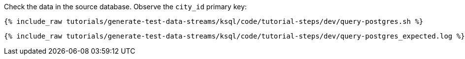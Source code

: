 Check the data in the source database. Observe the `city_id` primary key: 

+++++
<pre class="snippet"><code class="shell">{% include_raw tutorials/generate-test-data-streams/ksql/code/tutorial-steps/dev/query-postgres.sh %}</code></pre>
+++++

+++++
<pre class="snippet"><code class="shell">{% include_raw tutorials/generate-test-data-streams/ksql/code/tutorial-steps/dev/query-postgres_expected.log %}</code></pre>
+++++